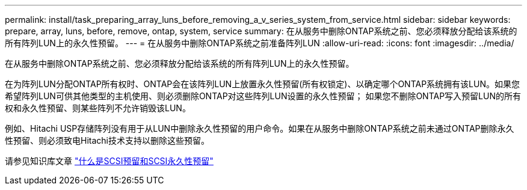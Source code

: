 ---
permalink: install/task_preparing_array_luns_before_removing_a_v_series_system_from_service.html 
sidebar: sidebar 
keywords: prepare, array, luns, before, remove, ontap, system, service 
summary: 在从服务中删除ONTAP系统之前、您必须释放分配给该系统的所有阵列LUN上的永久性预留。 
---
= 在从服务中删除ONTAP系统之前准备阵列LUN
:allow-uri-read: 
:icons: font
:imagesdir: ../media/


[role="lead"]
在从服务中删除ONTAP系统之前、您必须释放分配给该系统的所有阵列LUN上的永久性预留。

在为阵列LUN分配ONTAP所有权时、ONTAP会在该阵列LUN上放置永久性预留(所有权锁定)、以确定哪个ONTAP系统拥有该LUN。如果您希望阵列LUN可供其他类型的主机使用、则必须删除ONTAP对这些阵列LUN设置的永久性预留； 如果您不删除ONTAP写入预留LUN的所有权和永久性预留、则某些阵列不允许销毁该LUN。

例如、Hitachi USP存储阵列没有用于从LUN中删除永久性预留的用户命令。如果在从服务中删除ONTAP系统之前未通过ONTAP删除永久性预留、则必须致电Hitachi技术支持以删除这些预留。

请参见知识库文章 https://kb.netapp.com/Advice_and_Troubleshooting/Data_Storage_Software/ONTAP_OS/What_are_SCSI_Reservations_and_SCSI_Persistent_Reservations["什么是SCSI预留和SCSI永久性预留"^]
